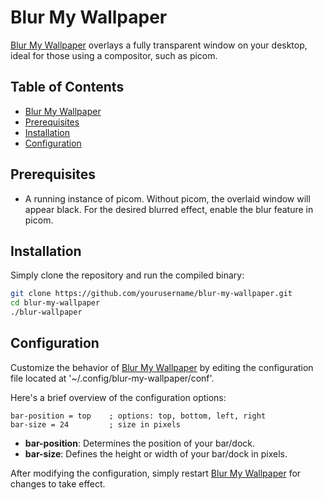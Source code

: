 * Blur My Wallpaper
_Blur My Wallpaper_ overlays a fully transparent window on your desktop, ideal for those using a compositor, such as picom.

** Table of Contents
   - [[#Blur My Wallpaper][Blur My Wallpaper]]
   - [[#Prerequisites][Prerequisites]]
   - [[#Installation][Installation]]
   - [[#Configuration][Configuration]]

** Prerequisites
   - A running instance of picom. Without picom, the overlaid window will appear black. For the desired blurred effect, enable the blur feature in picom.

** Installation
   Simply clone the repository and run the compiled binary:
   #+BEGIN_SRC bash
   git clone https://github.com/yourusername/blur-my-wallpaper.git
   cd blur-my-wallpaper
   ./blur-wallpaper
   #+END_SRC

** Configuration
   Customize the behavior of _Blur My Wallpaper_ by editing the configuration file located at '~/.config/blur-my-wallpaper/conf'.

   Here's a brief overview of the configuration options:
   #+BEGIN_SRC
   bar-position = top    ; options: top, bottom, left, right
   bar-size = 24         ; size in pixels
   #+END_SRC

   - *bar-position*: Determines the position of your bar/dock.
   - *bar-size*: Defines the height or width of your bar/dock in pixels.

After modifying the configuration, simply restart _Blur My Wallpaper_ for changes to take effect.
